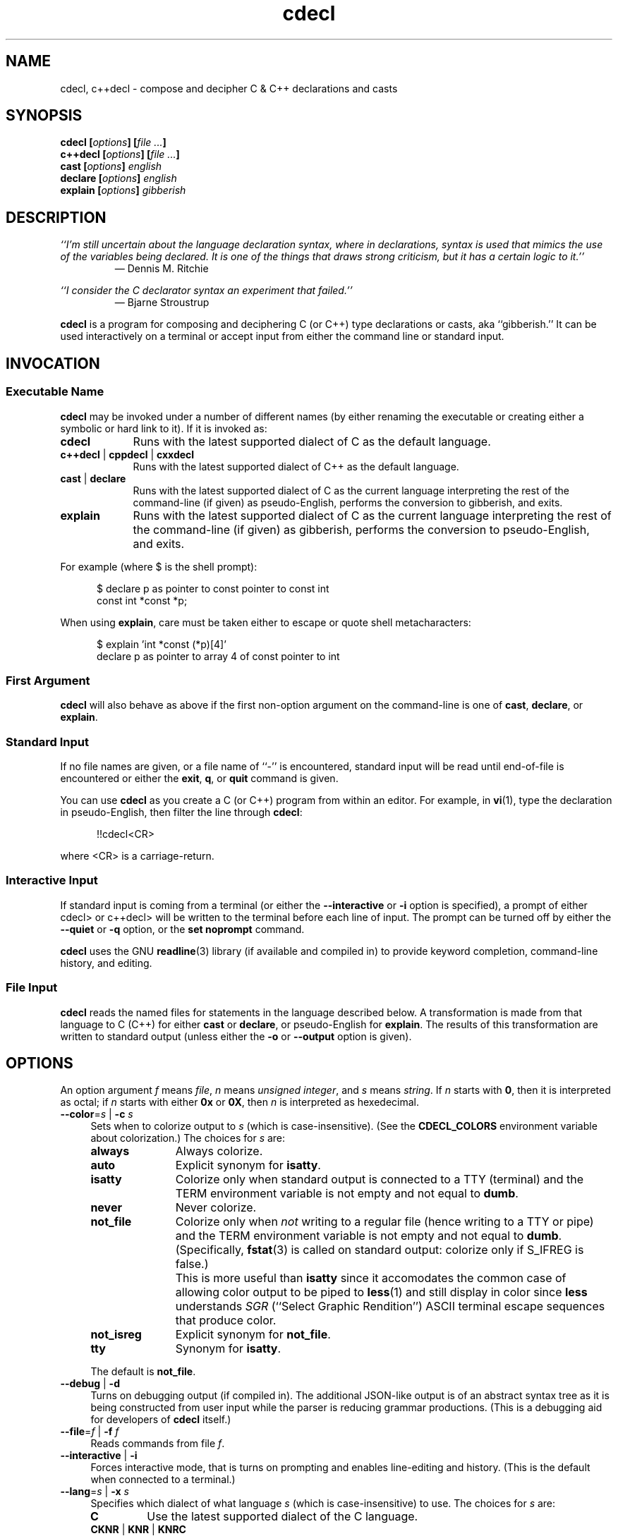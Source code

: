 .\"
.\"     cdecl -- C gibberish translator
.\"     cdecl.1: manual page
.\"
.\"     Copyright (C) 2017  Paul J. Lucas, et al.
.\"
.\"     This program is free software: you can redistribute it and/or modify
.\"     it under the terms of the GNU General Public License as published by
.\"     the Free Software Foundation, either version 3 of the License, or
.\"     (at your option) any later version.
.\"
.\"     This program is distributed in the hope that it will be useful,
.\"     but WITHOUT ANY WARRANTY; without even the implied warranty of
.\"     MERCHANTABILITY or FITNESS FOR A PARTICULAR PURPOSE.  See the
.\"     GNU General Public License for more details.
.\"
.\"     You should have received a copy of the GNU General Public License
.\"     along with this program.  If not, see <http://www.gnu.org/licenses/>.
.\"
.\" ---------------------------------------------------------------------------
.\" define code-start macro
.de cS
.sp
.nf
.RS 5
.ft CW
..
.\" define code-end macro
.de cE
.ft 1
.RE
.fi
.if !'\\$1'0' .sp
..
.\" ---------------------------------------------------------------------------
.TH \f3cdecl\fP 1 "April 13, 2017" "PJL TOOLS"
.SH NAME
cdecl, c++decl \- compose and decipher C & C++ declarations and casts
.SH SYNOPSIS
.B cdecl
.BI [ options ]
.BI [ file " " ... ]
.br
.B c++decl
.BI [ options ]
.BI [ file " " ... ]
.br
.B cast
.BI [ options ]
.I english
.br
.B declare
.BI [ options ]
.I english
.br
.B explain
.BI [ options ]
.I gibberish
.SH DESCRIPTION
\f2``I'm still uncertain about the language declaration syntax,
where in declarations,
syntax is used that mimics the use of the variables being declared.
It is one of the things that draws strong criticism,
but it has a certain logic to it.''\fP
.PD 0
.IP
\(em Dennis M. Ritchie

.P
.PD
.I ``I consider the C declarator syntax an experiment that failed.''
.PD 0
.IP
\(em Bjarne Stroustrup
.PD
.PP
.B cdecl
is a program for composing and deciphering C (or C++)
type declarations
or casts,
aka ``gibberish.''
It can be used interactively on a terminal
or accept input from either the command line or standard input.
.SH INVOCATION
.SS Executable Name
.B cdecl
may be invoked
under a number of different names
(by either renaming the executable
or creating either a symbolic or hard link to it).
If it is invoked as:
.TP 9
.B cdecl
Runs with the latest supported dialect of C as the default language.
.TP
.BR c++decl " | " cppdecl " | " cxxdecl
Runs with the latest supported dialect of C++ as the default language.
.TP
.BR cast " | " declare
Runs with the latest supported dialect of C as the current language
interpreting the rest of the command-line
(if given)
as pseudo-English,
performs the conversion to gibberish,
and exits.
.TP
.B explain
Runs with the latest supported dialect of C as the current language
interpreting the rest of the command-line
(if given)
as gibberish,
performs the conversion to pseudo-English,
and exits.
.P
For example
(where \f(CW$\fP is the shell prompt):
.cS
$ declare p as pointer to const pointer to const int
const int *const *p;
.cE
When using
.BR explain ,
care must be taken either to escape or quote shell metacharacters:
.cS
$ explain 'int *const (*p)[4]'
declare p as pointer to array 4 of const pointer to int
.cE 0
.SS First Argument
.B cdecl
will also behave as above
if the first non-option argument on the command-line
is one of
.BR cast ,
.BR declare ,
or
.BR explain .
.SS Standard Input
If no file names are given,
or a file name of ``\f(CW-\fP'' is encountered,
standard input will be read
until end-of-file is encountered
or either the
.BR exit ,
.BR q ,
or
.B quit
command is given.
.PP
You can use
.B cdecl
as you create a C (or C++) program from within an editor.
For example,
in
.BR vi (1),
type the declaration in pseudo-English,
then filter the line through
.BR cdecl :
.cS
!!cdecl<CR>
.cE
where \f(CW<CR>\fP is a carriage-return.
.SS Interactive Input
If standard input is coming from a terminal
(or either the
.B \-\-interactive
or
.B \-i
option is specified),
a prompt of either
\f(CWcdecl>\fP
or
\f(CWc++decl>\fP
will be written to the terminal before each line of input.
The prompt can be turned off by either the
.B \-\-quiet
or
.B \-q
option,
or the
.B set noprompt
command.
.PP
.B cdecl
uses the GNU
.BR readline (3)
library
(if available and compiled in)
to provide keyword completion,
command-line history,
and
editing.
.SS File Input
.B cdecl
reads the named files for statements in the language described below.
A transformation is made from that language to C (C++)
for either
.B cast
or
.BR declare ,
or pseudo-English
for
.BR explain .
The results of this transformation are written to standard output
(unless either the
.B \-o
or
.B \-\-output
option is given).
.SH OPTIONS
An option argument
.I f
means
.IR file ,
.I n
means
.IR "unsigned integer" ,
and
.I s
means
.IR string .
If
.I n
starts with
.BR 0 ,
then it is interpreted as octal;
if
.I n
starts with either
.B 0x
or
.BR 0X ,
then
.I n
is interpreted as hexedecimal.
.TP 4
.BI \-\-color \f1=\fPs "\f1 | \fP" "" \-c " s"
Sets when to colorize output to
.I s
(which is case-insensitive).
(See the
.B CDECL_COLORS
environment variable about colorization.)
The choices for
.I s
are:
.RS
.TP 11
.B always
Always colorize.
.TP
.B auto
Explicit synonym for
.BR isatty .
.TP
.B isatty
Colorize only when standard output is connected to a TTY
(terminal)
and the TERM environment variable
is not empty and not equal to
.BR dumb .
.TP
.B never
Never colorize.
.TP
.B not_file
Colorize only when
.I not
writing to a regular file
(hence writing to a TTY or pipe)
and the TERM environment variable
is not empty and not equal to
.BR dumb .
(Specifically,
.BR fstat (3)
is called on standard output:
colorize only if \f(CWS_IFREG\f1 is false.)
.IP ""
This is more useful than
.B isatty
since it accomodates the common case of allowing color output to be piped to
.BR less (1)
and still display in color since
.B less
understands
.I SGR
(``Select Graphic Rendition'')
ASCII terminal escape sequences
that produce color.
.TP
.B not_isreg
Explicit synonym for
.BR not_file .
.TP
.B tty
Synonym for
.BR isatty .
.RE
.IP ""
The default is
.BR not_file .
.TP
.BR \-\-debug " | " \-d
Turns on debugging output (if compiled in).
The additional JSON-like output is of an abstract syntax tree
as it is being constructed
from user input
while the parser is reducing grammar productions.
(This is a debugging aid for developers of
.B cdecl
itself.)
.TP
.BI \-\-file \f1=\fPf "\f1 | \fP" "" \-f " f"
Reads commands from file
.IR f .
.TP
.BR \-\-interactive " | " \-i
Forces interactive mode,
that is
turns on prompting
and
enables line-editing and history.
(This is the default when connected to a terminal.)
.TP
.BI \-\-lang \f1=\fPs "\f1 | \fP" "" \-x " s"
Specifies which dialect of what language
.I s
(which is case-insensitive)
to use.
The choices for
.I s
are:
.RS
.TP 7
.B C
Use the latest supported dialect of the C language.
.TP
.BR CKNR " | " KNR " | " KNRC
Use the pre-ANSI Kernighan & Ritchie dialect of the C language
as given in the first edition of
.IR "The C Programming Language" .
.TP
.B C89
Use the C89 (first ANSI C) dialect of the C language.
Adds support for
\f(CWconst\fP,
\f(CWenum\fP,
\f(CWlong double\fP,
\f(CWsigned\fP,
\f(CWsize_t\fP,
\f(CWvoid\fP,
\f(CWvolatile\fP,
and function prototypes.
.TP
.B C95
Use the C95 dialect of the C language.
Adds support for
\f(CWwchar_t\fP.
.TP
.B C99
Use the C99 dialect of the C language.
Adds support for
\f(CW_Bool\fP (and \f(CWbool\fP),
\f(CW_Complex\fP (and \f(CWcomplex\fP),
and
\f(CWrestrict\fP.
.TP
.B C11
Use the C11 dialect of the C language.
Adds support for
\f(CWchar16_t\fP,
\f(CWchar32_t\fP,
and
\f(CW_Thread_local\fP
(and \f(CWthread_local\fP).
.TP
.B C++
Use the latest supported dialect of the C++ language.
.TP
.B C++98
Use the C++98 dialect of the C++ language.
Adds support for
\f(CWclass\fP,
references,
pointers to class members,
and \f(CWvirtual\fP functions.
.TP
.B C++03
Use the C++03 dialect of the C++ language.
(Here for completeness:
C++03 added no new types or declaration syntax.)
.TP
.B C++11
Use the C++11 dialect of the C++ language.
Adds support for
\f(CWchar16_t\fP,
\f(CWchar32_t\fP,
rvalue references,
and
\f(CWthread_local\fP.
.RE
.IP ""
The default is
.B C11
(for
.BR cdecl )
and
.B C++11
(for
.BR c++decl ).
.TP
.BR \-\-no-semicolon " | " \-s
Suppresses printing of a trailing semicolon for C & C++ declarations.
.TP
.BI \-\-output \f1=\fPf "\f1 | \fP" "" \-o " f"
Sends all non-error output to file
.IR f .
.TP
.BR \-\-quiet " | " \-q
Be quiet by suppressing the prompt in interactive mode.
.TP
.BR \-\-version " | " \-v
Prints the version number to standard error
and exits.
.TP
.BR \-\-yydebug " | " \-y
Turns on
.BR bison (1)
debugging output
(if compiled in).
The additional output is of grammar productions
as they are being reduced by the parser.
(This is a debugging aid for developers of
.B cdecl
itself.)
.SH LANGUAGE
.SS Commands
.B cdecl
has the following commands:
.RS 4
.TP 4
.BI cast " name" " into" " english"
Composes a C (or C++) cast from pseudo-English.
.TP
.BI declare " name" " as" " english"
Composes a C (or C++) declaration from pseudo-English.
.TP
.BI explain " gibberish"
Deciphers a C (or C++) declaration into pseudo-English.
.TP
.BR "explain (" \f2gibberish\fP ")" [ \f2name\fP ]
Deciphers a C (or C++) cast into pseudo-English.
.TP
.BR set " [" \f2option\fP "] | " "set options"
In the first form,
sets a particular option, if given;
if not,
it's equivalent to the second form
that prints the current value of all options.
.TP
.BR help " | " ?
Prints a
.B cdecl
language summary
(see
.B English
below)
that's sensitive to the current programming language
(C or C++).
.TP
.BR exit " | " quit " | " q
Quits
.BR cdecl .
.RE
.P
Commands are terminated by either a semicolon or newline.
However,
commands may be given that span multiple lines
when newlines are escaped via \f(CW\\\fP.
When a newline is escaped,
the next prompt changes to either
\f(CWcdecl+\fP
or
\f(CWc++decl+\fP
to indicate that the current line
will be a continuation of the previons line.
.SS English
In what follows,
| means alternate,
[] means optional,
and
{} means one or more.
.P
.I English
is one of:
.IP "" 4
.RB [ \f2storage-class\fP "] " array " [" \f2number\fP "] " of " \f2english\fP"
.br
.BR block " [" ( \f2arg-list\fP ) "] " returning " \f2english\fP"
.br
.RB [ \f2storage-class\fP "] " function " [" ( \f2arg-list\fP ) "] " returning " \f2english\fP"
.br
.RB [{ \f2qualifier\fP "}] " "pointer to" " [" "member of class" " \f2name\fP" ] " \f2english\fP"
.br
.RB [ rvalue "] " "reference to" " \f2english\fP"
.br
.I type
.P
and
.I type
is either:
.IP "" 4
.RI [ storage-class "] [{" modifier "}] [" C-type ]
.br
.RB [ enum " | " class " | " struct " | " union ] " \f2name\fP"
.P
where:
.RS 4
.TP 15
.I C-type
One of:
\f(CWbool\fP,
\f(CWchar\fP,
\f(CWchar16_t\fP,
\f(CWchar32_t\fP,
\f(CWwchar_t\fP,
\f(CWint\fP,
\f(CWsize_t\fP,
\f(CWfloat\fP,
\f(CWdouble\fP,
or
\f(CWvoid\fP.
.TP
.I arg-list
A comma-separated list of
.IR name ,
.IR english ,
.I name
\f(CWas\fP
.IR english ;
or one of
\f(CWvarargs\fP,
\f(CWvariadic\fP,
or
\f(CW...\fP
(ellipsis).
.TP
.I modifier
One of:
\f(CWshort\fP,
\f(CWlong\fP,
\f(CWsigned\fP,
\f(CWunsigned\fP,
or
\f(CWcomplex\fP.
.TP
.I name
A valid C (or C++) identifier.
.TP
.I number
One of a
decimal,
octal (if starting with \f(CW0\fP),
or
hexadecimal (if starting with either \f(CW0x\fP or \f(CW0X\fP)
number.
.TP
.I qualifier
One of:
\f(CWconst\fP,
\f(CWrestrict\fP,
or
\f(CWvolatile\fP.
.TP
.I storage-class
One of:
\f(CWauto\fP,
\f(CWblock\fP,
\f(CWextern\fP,
\f(CWregister\fP,
\f(CWstatic\fP,
\f(CWthread_local\fP (or \f(CW_Thread_local\fP),
\f(CWtypedef\fP,
\f(CWvirtual\fP,
or
\f(CWpure virtual\fP.
.RE
.SS Synonyms
Some synonyms are permitted within pseudo-English.
The words on the left are synonyms for what's on the right:
.cS
       bool  _Bool
  character  char
    complex  _Complex
   constant  const
enumeration  enum
       func  function
    integer  int
        mbr  member
        ptr  pointer
        ref  reference
 restricted  restrict
        ret  returning
  structure  struct
       type  typedef
    varargs  ...
   variadic  ...
     vector  array
.cE 0
.SS Gibberish
.I Gibberish
is any supported C
(for
.BR cdecl )
or C++
(for
.BR c++decl )
variable or function declaration,
or type cast.
(See
.B EXAMPLES
for examples
and
.B CAVEATS
for unsupported declarations.)
.SS Set Options
The
.B set
command takes several options:
.RS 4
.TP 7
.B c
Use the latest supported dialect of the C language.
.TP
.BR cknr " | " knr " | " knrc
Use the pre-ANSI Kernighan & Ritchie dialect of the C language
as given in the first edition of
.IR "The C Programming Language" .
.TP
.B c89
Use the C89 (first ANSI C) dialect of the C language.
Adds support for
\f(CWconst\fP,
\f(CWenum\fP,
\f(CWlong double\fP,
\f(CWsigned\fP,
\f(CWsize_t\fP,
\f(CWvoid\fP,
\f(CWvolatile\fP,
and function prototypes.
.TP
.B c95
Use the C95 dialect of the C language.
Adds support for
\f(CWwchar_t\fP.
.TP
.B c99
Use the C99 dialect of the C language.
Adds support for
\f(CW_Bool\fP (and \f(CWbool\fP),
\f(CW_Complex\fP (and \f(CWcomplex\fP),
and
\f(CWrestrict\fP.
.TP
.B c11
Use the C11 dialect of the C language.
Adds support for
\f(CWchar16_t\fP,
\f(CWchar32_t\fP,
and
\f(CW_Thread_local\fP
and (\f(CWthread_local\fP).
.TP
.B c++
Use the latest supported dialect of the C++ language.
.TP
.B c++98
Use the C++98 dialect of the C++ language.
Adds support for
\f(CWclass\fP,
references,
pointers to class members,
and \f(CWvirtual\fP functions.
.TP
.B c++03
Use the C++03 dialect of the C++ language.
(Here for completeness:
C++03 added no new types or declaration syntax.)
.TP
.B c++11
Use the C++11 dialect of the C++ language.
Adds support for
\f(CWchar16_t\fP,
\f(CWchar32_t\fP,
rvalue references,
and
\f(CWthread_local\fP.
.TP
.RB [ no ] debug
Turns [off] or on debugging output
(if compiled in)
\(em default is off.
.TP
.B options
Prints the current value of all options.
.TP
.RB [ no ] prompt
Turns [off] or on the prompt
\(em default is on.
.TP
.RB [ no ] semicolon
Turns [off] or on printing a semicolon at the end of a C (or C++) declaration
\(em default is on.
.TP
.RB [ no ] yydebug
Turns [off] or on
.BR bison (1)
debugging output
(if compiled in)
\(em default is off.
.RE
.SH EXAMPLES
To declare an array of pointers to functions that are like
.BR malloc (3):
.cS
cdecl> declare fptab as array of pointer to function \\
cdecl+     returning pointer to char
char *(*fptab[])();
.cE
When you see this declaration in someone else's code,
you can make sense out of it by doing:
.cS
explain char *(*fptab[])()
.cE
The proper declaration for
.BR signal (2),
ignoring function prototypes,
is easily described in
.BR cdecl 's
language:
.cS
cdecl> declare signal as function \\
cdecl+     returning pointer to function returning void
void (*signal())()
.cE
The function declaration that results has two sets of empty parentheses.
The author of such a function might wonder where to put the parameters:
.cS
cdecl> declare signal as function (sig, func) \\
cdecl+     returning pointer to function returning void
void (*signal(sig,func))();
.cE
If we want to add in the function prototypes,
the function prototype for a function such as
.BR _exit (2)
would be declared with:
.cS
cdecl> declare _exit as function (retvalue as int) returning void
void _exit(int retvalue);
.cE
As a more complex example using function prototypes,
.BR signal(2)
would be fully defined as:
.cS
cdecl> declare signal as function \\
cdecl+     (sig as int, \\
cdecl+      f as pointer to function (int) returning void) \\
cdecl+     returning pointer to function (int) returning void
void (*signal(int sig, void (*f)(int)))(int);
.cE
.B cdecl
can help figure out where to put
\f(CWconst\fP and \f(CWvolatile\fP modifiers:
.cS
cdecl> declare pc as pointer to const int
const int *pc;

cdecl> declare cp as const pointer to int
int *const cp;
.cE
.B c++decl
can help with declaring references:
.cS
c++decl> declare rp as reference to pointer to char
char *&rp;
.cE
.B c++decl
can help with pointers to member of classes:
.cS
c++decl> declare p as pointer to member of class C int
int C::*p;
.cE
and:
.cS
c++decl> declare p as pointer to member of class C \\
c++decl+     function (i as int, j as int) \\
c++decl+     returning pointer to class D
class D *(C::*p)(int i, int j)
.cE 0
.SH EXIT STATUS
.PD 0
.IP 0
Success.
.IP 64
Command-line usage error.
.IP 65
Syntax or semantic error.
.IP 66
Open file error.
.IP 70
Internal software error.
(Please report the bug.)
.IP 71
System error.
.IP 73
Create file error.
.IP 74
I/O error.
.PD
.SH ENVIRONMENT
.TP 4
.B CDECL_COLORS
This variable specifies the colors and other attributes
used to highlight various parts of the output
in a manner similar to the
.B GCC_COLORS
variable
used by
.BR gcc .
.IP ""
As with
.BR gcc ,
the value is composed of a colon-separated sequence of capabilities.
Each capability is of the form
.IR name [= SGR ]
where
.I name
is a capability name
and
.IR SGR ,
if present,
is a
``Select Graphic Rendition''
value
that is a semicolon-separated list of integers
in the range 0\-255.
An example SGR value is \f(CW31;1\f1
that specifies a bright red foreground
on the terminal's default background.
.IP ""
Capability names in upper-case are unique to
.BR cdecl ;
those in lower-case are upwards compatibile with
.BR gcc .
.RS
.TP 18
.BI caret= SGR
SGR for the caret pointing to the error on the line above
(as with
.BR gcc ).
The default is \f(CW36;1\f1
(bright green foreground over current terminal background).
.TP
.BI error= SGR
SGR for the word ``error.''
The default is \f(CW31;1\f1
(bright red foreground over current terminal background).
.TP
.BI HELP-keyword= SGR
SGR for keywords in help output.
The default is \f(CW1\f1
(bold terminal foreground current terminal background).
.TP
.BI HELP-nonterm= SGR
SGR for nonterminals in help output.
The default is \f(CW36\f1
(cyan foreground over current terminal background).
.TP
.BI HELP-punct= SGR
SGR for punctuation in help output.
The default is \f(CW30;1\f1
(dark dray forgreound over current terminal background).
.TP
.BI HELP-title= SGR
SGR for titles in help output.
The default is \f(CW34;1\f1
(bright blue foreground over current terminal background).
.TP
.BI locus= SGR
SGR for location information in error and warning messages.
The defualt is \f(CW1\fP
(bold current foreground over current terminal background).
.TP
.BI PROMPT= SGR
SGR for the prompt.
The default is \f(CW32\f1
(green foreground over current terminal background).
.TP
.BI warning= SGR
SGR for the word ``warning.''
The default is \f(CW33;1\f1
(bright yellow foreground over current terminal background).
.RE
.IP ""
Other
.B gcc
capabilities, if present, are ignored
because they don't apply in
.BR cdecl .
The term ``color'' is used loosely.
In addition to colors,
other character attributes
such as bold, underlined, reverse video, etc.,
may be possible depending on the capabilities of the terminal.
.TP
.B COLUMNS
The number of columns of the terminal on which
.B cdecl
is being run.
Used to get the terminal's width
for limiting error and warning messages' length.
Takes precedence over the number of columns specified by the
.B TERM
variable.
.TP
.B GCC_COLORS
This variable is used for compatibility with
.BR gcc .
It is used exactly as
.B CDECL_COLORS
but only when
.B CDECL_COLORS
is either unset or empty.
Capabilities in
.B gcc
that are unsupported by
.B cdecl
(because they don't apply)
are ignored.
.TP
.B TERM
The type of the terminal on which
.B cdecl
is being run.
.SH FILES
.TP 4
.B ~/.inputrc
Individual
.BR readline (3)
initialization file.
.SH BUGS
On macOS (up through to at least version 10.12, aka
.IR Sierra ),
the
.BR readline (3)
API is provided,
but backed by
.B libedit
that has a bug that prevents color prompts from working correctly.
As such,
the
.B PROMPT
color cabapility is ignored on systems
that do not provide genuine GNU
.BR readline (3).
.SH CAVEATS
.SS Unsupported Declarations
The following types of declarations are not currently supported:
.nr step 1 1
.IP \n[step]. 3
Multiple comma-separated declarations are not supported:
.cS
int i, *p;
.cE 0
.IP \n+[step].
Only
\f(CWenum\fP,
\f(CWclass\fP,
\f(CWstruct\fP,
and
\f(CWunion\fP
names are supported;
complete declarations are not:
.cS
struct S s;                       // supported
struct S { int i; char c; } s;    // not supported
.cE 0
.IP \n+[step].
The C (and C++)
\f(CWalignas\fP specifier
and the C11
\f(CW_Noreturn\fP
(and \f(CWnoreturn\fP)
function specifier
are not supported.
.IP \n+[step].
C++ member functions that are
\f(CWconst\fP
and/or
\f(CWvolatile\fP,
or deleted
are not supported:
.cS
void f() const;
void g() = delete;
.cE 0
.IP \n+[step].
Fully qualified C++ member functions are not supported:
.cS
void C::f();
.cE 0
.IP \n+[step].
C++
constructors,
destructors,
template declarations,
function exception specifications
(\f(CWthrow()\fP and \f(CWnoexcept\fP)
and
attribute specifiers,
(e.g., \f(CW[[noreturn]]\fP)
are not supported.
.SS Other Minor Caveats
.nr step 1 1
.IP \n[step]. 3
When converting from pseudo-English to a C++ declaration,
\f(CWenum\fP,
\f(CWclass\fP,
\f(CWstruct\fP,
and
\f(CWunion\fP
types include the corresponding keyword explicitly in the result
even though it isn't needed in C++:
.cS
c++decl> declare p as pointer to struct S
struct S *p;
.cE 0
.IP ""
This is because,
when going the other way from a C++ declaration to pseudo-English,
the declaration parser can't know that an arbitrary name,
in this example, \f(CWS\fP, is one of an
\f(CWenum\fP,
\f(CWclass\fP,
\f(CWstruct\fP,
or
\f(CWunion\fP
name.
While the keyword
.I could
be elided from the output of
.BR declare ,
it isn't in order to have the output be ``round-trippable''
when used as input to
.BR explain .
.IP \n+[step].
When converting from pseudo-English to a C++ declaration
for either a reference or an rvalue reference variable
that is not a function argument,
the output doesn't include an initializer:
.cS
c++decl> declare r as reference to int
int &r;
.cE 0
.IP ""
This is an illegal C++ declaration
since all such references
.I must
be initialized.
.SH AUTHORS
.B cdecl
has been around since the mid-1980s
and there have been many versions of
.BR cdecl ,
some with different subsets of authors.
This list is a best-effort at a union of all authors.
In reverse chronological order:
.TP 4
.BI "Paul J. Lucas <" paul@lucasmail.org ">"
Converted to C99;
converted to GNU autoconf build;
added GNU-style test suite and many more tests;
added more semantic checks;
added long options,
mult-line input,
\f(CWbool\fP,
\f(CWchar16_t\fP,
\f(CWchar32_t\fP,
\f(CWcomplex\fP,
\f(CWrestrict\fP,
\f(CWthread_local\fP,
\f(CWwchar_t\fP,
\f(CWregister\fP and variadic function argument,
rvalue reference,
\f(CWtypedef\fP,
and
\f(CWvirtual\fP function
declarations;
and
octal and hexadecimal array sizes;
revamped the manual page.
.TP
.BI "Peter Ammon <" cdecl@ridiculousfish.com ">"
Added support for Apple's ``blocks'' syntax.
.TP
.BI "David R. Conrad <" conrad@detroit.freenet.org ">"
Ported to Linux and added GNU
.BR readline (3)
support.
.TP
.BI "Tony Hansen <" tony@attmail.com ">"
Merged version from Merlyn LeRoy;
added
.BR tmpfile (3)
support;
allowed more parts to be missing during explanations;
added support for \f(CW...\fP;
improved command-line processing.
.TP
.BI "Alexander Dupuy <" dupuy@cs.columbia.edu ">"
Modified type crosscheck
to warn about \f(CWvoid\fP and \f(CWsigned\fP in K&R C;
added better semantic checking on use of C++ references,
\f(CWconst\fP and \f(CWvolatile\fP for function member pointers.
.TP
.BI "Merlyn LeRoy <" merlyn@rose3.rosemount.com ">"
Added support for
\f(CWextern\f1,
\f(CWregister\f1,
and
\f(CWstatic\f1;
separately converted to ANSI C.
.TP
.BI "Tony Hansen <" tony@attmail.com ">"
Merged David Wolverton's and <unknown author>'s versions;
added
function prototypes,
better \f(CWvoid\fP support,
C++ declarations,
synonyms,
file parsing,
prompts when on a TTY or interactive mode,
initial help message,
.B set options
command,
.B quit
and
.B exit
commands;
made ``create program'' feature a runtime option;
made type-checking table-driven;
added
.BR getopt (3)
usage;
added original
.BR \-a ,
.BR \-c ,
.BR \-d ,
.BR \-D ,
.BR \-i ,
.BR \-p ,
.BR \-r ,
.BR \-V ,
and
.BR -+
options;
added
\f(CW#define\fPs for those without
.BR getopt (3)
or
\f(CWvoid\fP.
.TP
.BI "David Wolverton <" david_wolverton@att.com ">"
Converted to ANSI C;
added \f(CWtypedef\fP declarations;
removed \f(CWnoalias\fP.
.TP
.B <unknown author>
Added function argument lists,
hints,
.B explain cast
grammar,
and
``create program'' feature via \f(CW#ifdef\fP.
.TP
.B Graham Ross
Original author.
.SH SEE ALSO
.BR bison (1),
.BR clang (1),
.BR gcc (1),
.BR vi (1),
.BR yacc (1),
.BR isatty (3),
.BR readline (3),
.BR sysexits (3)
.\" vim:set et sw=2 ts=2:
